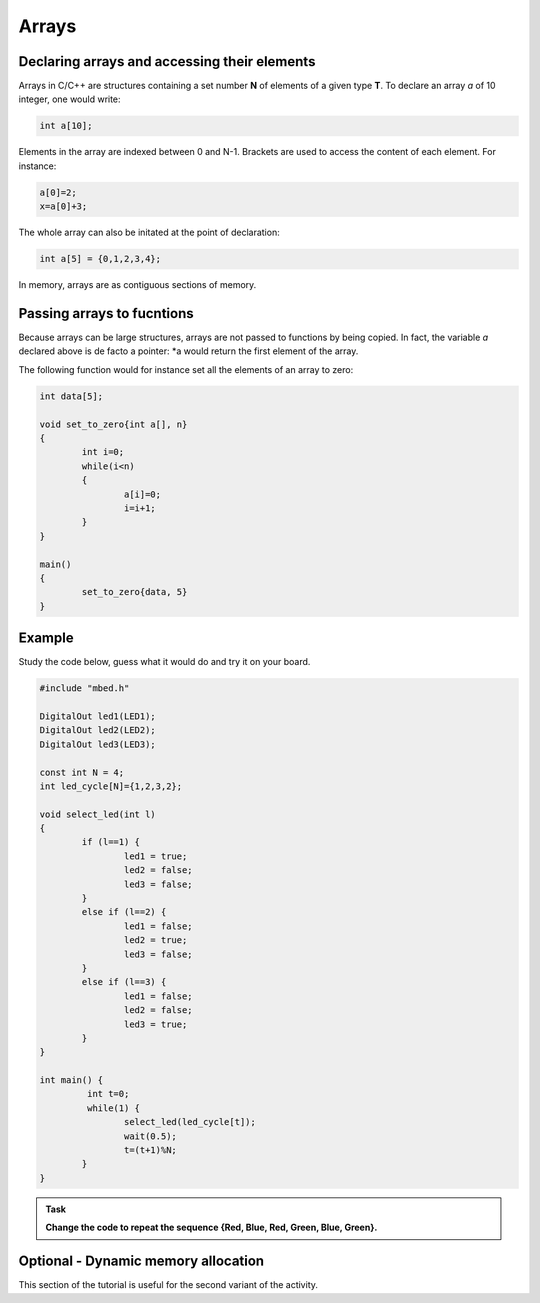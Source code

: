 Arrays
======



Declaring arrays and accessing their elements
---------------------------------------------


Arrays in C/C++ are structures containing a set number **N** of elements of a given type **T**.
To declare an array *a* of 10 integer, one would write:


.. code-block:: c

	int a[10];

Elements in the array are indexed between 0 and N-1.
Brackets are used to access the content of each element.
For instance:

.. code-block:: c

	a[0]=2;
	x=a[0]+3;

The whole array can also be initated at the point of declaration:


.. code-block:: c

	int a[5] = {0,1,2,3,4};



In memory, arrays are as contiguous sections of memory.



Passing arrays to fucntions
---------------------------


Because arrays can be large structures, arrays are not passed to functions by being copied.
In fact, the variable *a* declared above is de facto a pointer:
*a would return the first element of the array.

The following function would for instance set all the elements of an array to zero:

.. code-block:: c

	int data[5];
	
	void set_to_zero{int a[], n}
	{
		int i=0;
		while(i<n)
		{
			a[i]=0;
			i=i+1;
		}
	}

	main()
	{		
		set_to_zero{data, 5}
	}




Example
-------

Study the code below, guess what it would do and try it on your board.

.. code-block:: c

	#include "mbed.h"

	DigitalOut led1(LED1);
	DigitalOut led2(LED2);
	DigitalOut led3(LED3);

	const int N = 4;
	int led_cycle[N]={1,2,3,2};

	void select_led(int l)
	{
		if (l==1) {
			led1 = true;
			led2 = false;
			led3 = false;
		}
		else if (l==2) {
			led1 = false;
			led2 = true;
			led3 = false;
		}
		else if (l==3) {
			led1 = false;
			led2 = false;
			led3 = true;
		}
	}

	int main() {
		 int t=0;
		 while(1) {           
			select_led(led_cycle[t]);
			wait(0.5);
			t=(t+1)%N;
		}
	}




.. admonition:: Task

   **Change the code to repeat the sequence {Red, Blue, Red, Green, Blue, Green}.**



Optional - Dynamic memory allocation
------------------------------------

This section of the tutorial is useful for the second variant of the activity.



